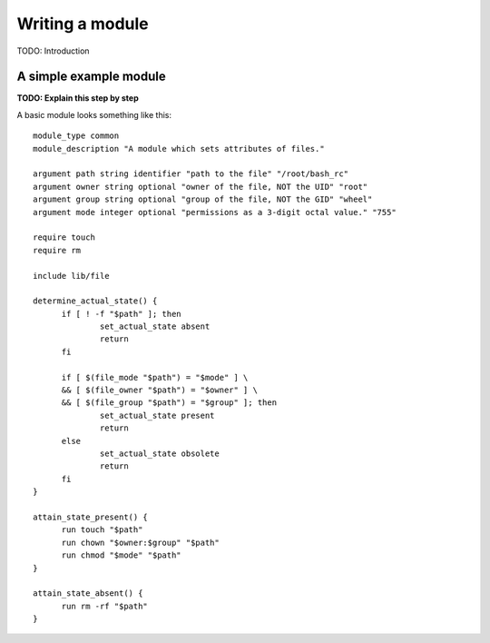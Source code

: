 Writing a module
================

TODO: Introduction

A simple example module
-----------------------

**TODO: Explain this step by step**

A basic module looks something like this::

  module_type common
  module_description "A module which sets attributes of files."
  
  argument path string identifier "path to the file" "/root/bash_rc"
  argument owner string optional "owner of the file, NOT the UID" "root"
  argument group string optional "group of the file, NOT the GID" "wheel"
  argument mode integer optional "permissions as a 3-digit octal value." "755"
  
  require touch
  require rm
  
  include lib/file
  
  determine_actual_state() {
	if [ ! -f "$path" ]; then
  		set_actual_state absent
  		return
  	fi
  
  	if [ $(file_mode "$path") = "$mode" ] \
  	&& [ $(file_owner "$path") = "$owner" ] \
  	&& [ $(file_group "$path") = "$group" ]; then
  		set_actual_state present
  		return
  	else
  		set_actual_state obsolete
  		return
  	fi
  }
  
  attain_state_present() {
  	run touch "$path"
  	run chown "$owner:$group" "$path"
  	run chmod "$mode" "$path"
  }
  
  attain_state_absent() {
  	run rm -rf "$path"
  }
